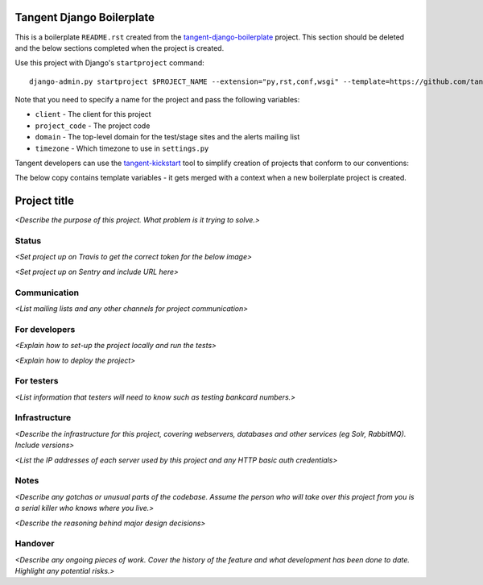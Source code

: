 ==========================
Tangent Django Boilerplate
==========================

This is a boilerplate ``README.rst`` created from the `tangent-django-boilerplate`_ project.
This section should be deleted and the below sections completed when the project
is created.

.. _`tangent-django-boilerplate`: https://github.com/tangentlabs/tangent-django-boilerplate

Use this project with Django's ``startproject`` command::

    django-admin.py startproject $PROJECT_NAME --extension="py,rst,conf,wsgi" --template=https://github.com/tangentlabs/tangent-django-boilerplate/zipball/master

Note that you need to specify a name for the project and pass the following variables:

* ``client`` - The client for this project

* ``project_code`` - The project code

* ``domain`` - The top-level domain for the test/stage sites and the alerts mailing list

* ``timezone`` - Which timezone to use in ``settings.py``

Tangent developers can use the `tangent-kickstart`_ tool to simplify creation
of projects that conform to our conventions:

.. _`tangent-kickstart`: https://github.com/tangentlabs/tangent-kickstart

The below copy contains template variables - it gets merged with a context
when a new boilerplate project is created.

=============
Project title
=============


*<Describe the purpose of this project. What problem is it trying to solve.>*

Status
------

*<Set project up on Travis to get the correct token for the below image>*

.. image:: https://magnum.travis-ci.com/tangentlabs/{{ client }}_{{ project_code }}.png?token=&branch=master   
   :target: https://magnum.travis-ci.com/tangentlabs/{{ client }}_{{ project_code }}

*<Set project up on Sentry and include URL here>*

Communication
-------------

*<List mailing lists and any other channels for project communication>*

For developers
--------------

*<Explain how to set-up the project locally and run the tests>*

*<Explain how to deploy the project>*

For testers
-----------

*<List information that testers will need to know such as testing bankcard
numbers.>*

Infrastructure
--------------

*<Describe the infrastructure for this project, covering webservers, databases
and other services (eg Solr, RabbitMQ). Include versions>*

*<List the IP addresses of each server used by this project and any HTTP basic
auth credentials>*

Notes
-----

*<Describe any gotchas or unusual parts of the codebase. Assume the person who
will take over this project from you is a serial killer who knows where you
live.>*

*<Describe the reasoning behind major design decisions>*

Handover
--------

*<Describe any ongoing pieces of work. Cover the history of the feature and
what development has been done to date. Highlight any potential risks.>*
